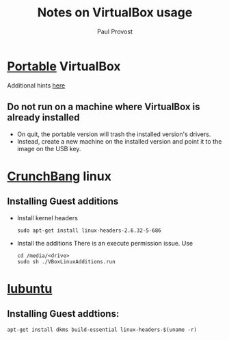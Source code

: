 #+TITLE: Notes on VirtualBox usage
#+AUTHOR: Paul Provost
#+EMAIL: paul@bouzou.org
#+DESCRIPTION: 
#+FILETAGS: @virtualbox

* [[http://www.vbox.me/][Portable]] VirtualBox
  Additional hints [[http://maketecheasier.com/install-virtualbox-in-usb/2010/01/02][here]]
** Do not run on a machine where VirtualBox is already installed
   - On quit, the portable version will trash the installed version's
     drivers.
   - Instead, create a new machine on the installed version and point
     it to the image on the USB key.

* [[http://crunchbanglinux.org/][CrunchBang]] linux
** Installing Guest additions
   - Install kernel headers 
     : sudo apt-get install linux-headers-2.6.32-5-686
   - Install the additions
     There is an execute permission issue. Use
     : cd /media/<drive>
     : sudo sh ./VBoxLinuxAdditions.run

* [[http://lubuntu.net/][lubuntu]]
** Installing Guest addtions:
   : apt-get install dkms build-essential linux-headers-$(uname -r)
